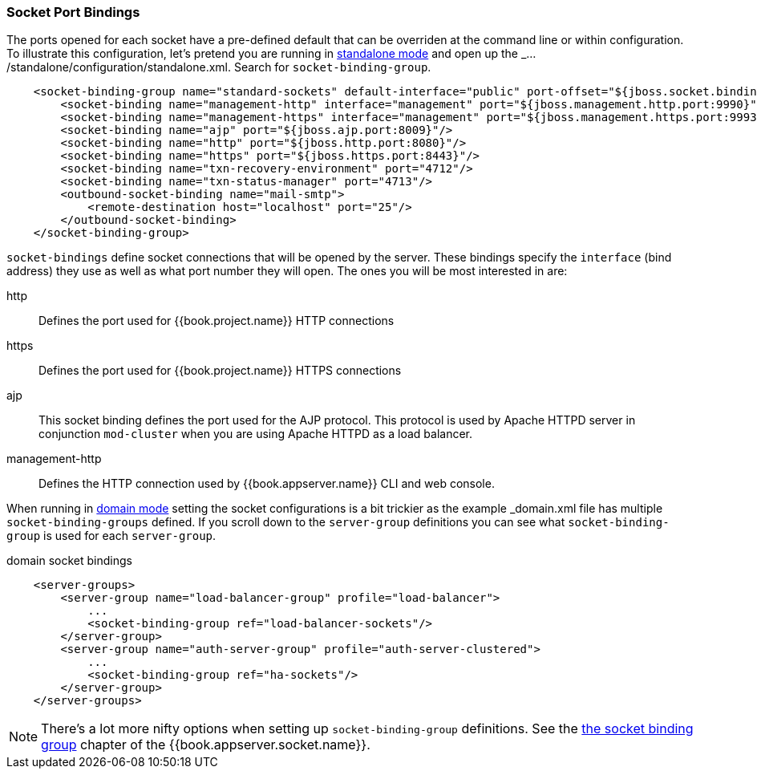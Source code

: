 
[[_ports]]

=== Socket Port Bindings

The ports opened for each socket have a pre-defined default that can be overriden at the command line or within configuration.
To illustrate this configuration, let's pretend you are running in <<fake/../../operating-mode/standalone.adoc#_standalone-mode,standalone mode>> and
open up the _.../standalone/configuration/standalone.xml_.  Search for `socket-binding-group`.

[source,xml]
----
    <socket-binding-group name="standard-sockets" default-interface="public" port-offset="${jboss.socket.binding.port-offset:0}">
        <socket-binding name="management-http" interface="management" port="${jboss.management.http.port:9990}"/>
        <socket-binding name="management-https" interface="management" port="${jboss.management.https.port:9993}"/>
        <socket-binding name="ajp" port="${jboss.ajp.port:8009}"/>
        <socket-binding name="http" port="${jboss.http.port:8080}"/>
        <socket-binding name="https" port="${jboss.https.port:8443}"/>
        <socket-binding name="txn-recovery-environment" port="4712"/>
        <socket-binding name="txn-status-manager" port="4713"/>
        <outbound-socket-binding name="mail-smtp">
            <remote-destination host="localhost" port="25"/>
        </outbound-socket-binding>
    </socket-binding-group>
----

`socket-bindings` define socket connections that will be opened by the server.  These bindings specify the
`interface` (bind address) they use as well as what port number they will open.   The ones you will be most interested in are:

http::
   Defines the port used for {{book.project.name}} HTTP connections
https::
   Defines the port used for {{book.project.name}} HTTPS connections
ajp::
   This socket binding defines the port used for the AJP protocol.  This protocol is used by Apache HTTPD server
   in conjunction `mod-cluster` when you are using Apache HTTPD as a load balancer.
management-http::
   Defines the HTTP connection used by {{book.appserver.name}} CLI and web console.

When running in <<fake/../../operating-mode/domain.adoc#_domain-mode,domain mode>> setting the socket configurations
is a bit trickier as the example _domain.xml_ file has multiple `socket-binding-groups` defined.  If you scroll down
to the `server-group` definitions you can see what `socket-binding-group` is used for each `server-group`.

.domain socket bindings
[source,xml]
----
    <server-groups>
        <server-group name="load-balancer-group" profile="load-balancer">
            ...
            <socket-binding-group ref="load-balancer-sockets"/>
        </server-group>
        <server-group name="auth-server-group" profile="auth-server-clustered">
            ...
            <socket-binding-group ref="ha-sockets"/>
        </server-group>
    </server-groups>
----

NOTE:  There's a lot more nifty options when setting up `socket-binding-group` definitions.  See the link:{{book.appserver.socket.link}}[the socket binding group]
       chapter of the {{book.appserver.socket.name}}.

